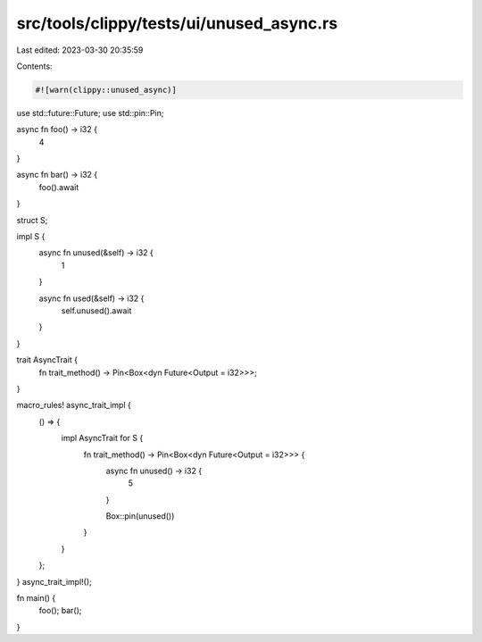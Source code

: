 src/tools/clippy/tests/ui/unused_async.rs
=========================================

Last edited: 2023-03-30 20:35:59

Contents:

.. code-block:: rs

    #![warn(clippy::unused_async)]

use std::future::Future;
use std::pin::Pin;

async fn foo() -> i32 {
    4
}

async fn bar() -> i32 {
    foo().await
}

struct S;

impl S {
    async fn unused(&self) -> i32 {
        1
    }

    async fn used(&self) -> i32 {
        self.unused().await
    }
}

trait AsyncTrait {
    fn trait_method() -> Pin<Box<dyn Future<Output = i32>>>;
}

macro_rules! async_trait_impl {
    () => {
        impl AsyncTrait for S {
            fn trait_method() -> Pin<Box<dyn Future<Output = i32>>> {
                async fn unused() -> i32 {
                    5
                }

                Box::pin(unused())
            }
        }
    };
}
async_trait_impl!();

fn main() {
    foo();
    bar();
}


